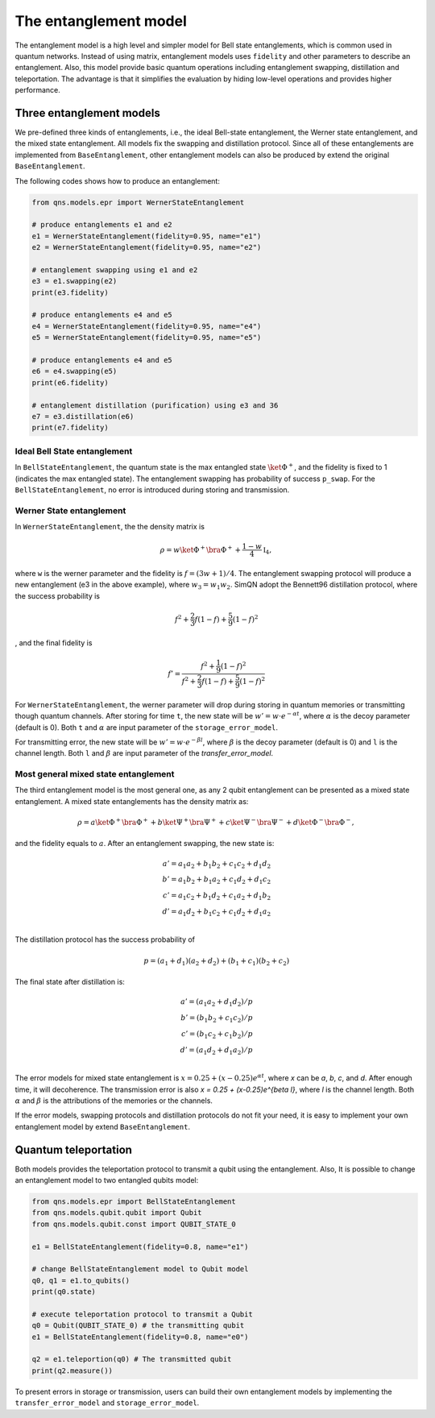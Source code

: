 The entanglement model
==============================

The entanglement model is a high level and simpler model for Bell state entanglements, which is common used in quantum networks. Instead of using matrix, entanglement models uses ``fidelity`` and other parameters to describe an entanglement. Also, this model provide basic quantum operations including entanglement swapping, distillation and teleportation. The advantage is that it simplifies the evaluation by hiding low-level operations and provides higher performance.

Three entanglement models
--------------------------------

We pre-defined three kinds of entanglements, i.e., the ideal Bell-state entanglement, the Werner state entanglement, and the mixed state entanglement. All models fix the swapping and distillation protocol.
Since all of these entanglements are implemented from ``BaseEntanglement``, other entanglement models can also be produced by extend the original ``BaseEntanglement``.

The following codes shows how to produce an entanglement:

.. code-block:: python

    from qns.models.epr import WernerStateEntanglement

    # produce entanglements e1 and e2
    e1 = WernerStateEntanglement(fidelity=0.95, name="e1")
    e2 = WernerStateEntanglement(fidelity=0.95, name="e2")

    # entanglement swapping using e1 and e2
    e3 = e1.swapping(e2)
    print(e3.fidelity)

    # produce entanglements e4 and e5
    e4 = WernerStateEntanglement(fidelity=0.95, name="e4")
    e5 = WernerStateEntanglement(fidelity=0.95, name="e5")

    # produce entanglements e4 and e5
    e6 = e4.swapping(e5)
    print(e6.fidelity)

    # entanglement distillation (purification) using e3 and 36
    e7 = e3.distillation(e6)
    print(e7.fidelity)


Ideal Bell State entanglement
^^^^^^^^^^^^^^^^^^^^^^^^^^^^^^^^

In ``BellStateEntanglement``, the quantum state is the max entangled state :math:`\ket{\Phi^+}`, and the fidelity is fixed to 1 (indicates the max entangled state). The entanglement swapping has probability of success ``p_swap``. For the ``BellStateEntanglement``, no error is introduced during storing and transmission.

Werner State entanglement
^^^^^^^^^^^^^^^^^^^^^^^^^^^^^^^^

In ``WernerStateEntanglement``, the the density matrix is

.. math::
    \rho = w \ket{\Phi^+} \bra{\Phi^+} + \frac{1-w}{4} \mathbb{I}_4,

where ``w`` is the werner parameter and the fidelity is :math:`f = (3w + 1) / 4`. The entanglement swapping protocol will produce a new entanglement (e3 in the above example), where :math:`w_3 = w_1 w_2`. SimQN adopt the Bennett96 distillation protocol, where the success probability is 

.. math::

   f^2+\frac{2}{3}f(1-f) + \frac{5}{9} (1-f)^2

, and the final fidelity is

.. math::

   f' = \frac{f^2+\frac{1}{9}(1-f)^2}{f^2+\frac{2}{3}f(1-f) + \frac{5}{9} (1-f)^2}

For ``WernerStateEntanglement``, the werner parameter will drop during storing in quantum memories or transmitting though quantum channels. After storing for time ``t``, the new state will be :math:`w' = w \cdot e^{ - \alpha t}`, where :math:`\alpha` is the decoy 
parameter (default is 0). Both ``t`` and :math:`\alpha` are input parameter of the ``storage_error_model``.

For transmitting error, the new state will be :math:`w' = w \cdot e^{ - \beta l}`, where :math:`\beta` is the decoy parameter (default is 0) and ``l`` is the channel length. Both ``l`` and :math:`\beta` are input parameter of the `transfer_error_model`.

Most general mixed state entanglement
^^^^^^^^^^^^^^^^^^^^^^^^^^^^^^^^^^^^^^

The third entanglement model is the most general one, as any 2 qubit entanglement can be presented as a mixed state entanglement. A mixed state entanglements has the density matrix as:

.. math::
    \rho = a \ket{\Phi^+} \bra{\Phi^+} + b \ket{\Psi^+} \bra{\Psi^+} + c \ket{\Psi^-} \bra{\Psi^-} + d \ket{\Phi^-} \bra{\Phi^-},

and the fidelity equals to :math:`a`. After an entanglement swapping, the new state is:

.. math::
    a' = a_1 a_2 + b_1 b_2 + c_1 c_2 + d_1 d_2 \\
    b' = a_1 b_2 + b_1 a_2 + c_1 d_2 + d_1 c_2 \\
    c' = a_1 c_2 + b_1 d_2 + c_1 a_2 + d_1 b_2 \\
    d' = a_1 d_2 + b_1 c_2 + c_1 d_2 + d_1 a_2 \\

The distillation protocol has the success probability of 

.. math::

   p = (a_1+d_1)(a_2+d_2) + (b_1+c_1)(b_2+c_2)

The final state after distillation is:

.. math::

    a' = (a_1 a_2 + d_1 d_2)/p \\
    b' = (b_1 b_2 + c_1 c_2)/p \\
    c' = (b_1 c_2 + c_1 b_2)/p \\
    d' = (a_1 d_2 + d_1 a_2)/p \\

The error models for mixed state entanglement is :math:`x = 0.25 + (x-0.25)e^{\alpha t}`, where `x` can be `a`, `b`, `c`, and `d`. After enough time, it will decoherence. The transmission error is also `x = 0.25 + (x-0.25)e^{\beta l}`, where `l` is the channel length. Both :math:`\alpha` and :math:`\beta` is the attributions of the memories or the channels.


If the error models, swapping protocols and distillation protocols do not fit your need, it is easy to implement your own entanglement model by extend ``BaseEntanglement``.

Quantum teleportation
----------------------------

Both models provides the teleportation protocol to transmit a qubit using the entanglement. Also, It is possible to change an entanglement model to two entangled qubits model:

.. code-block:: python

    from qns.models.epr import BellStateEntanglement
    from qns.models.qubit.qubit import Qubit
    from qns.models.qubit.const import QUBIT_STATE_0

    e1 = BellStateEntanglement(fidelity=0.8, name="e1")

    # change BellStateEntanglement model to Qubit model
    q0, q1 = e1.to_qubits()
    print(q0.state)

    # execute teleportation protocol to transmit a Qubit
    q0 = Qubit(QUBIT_STATE_0) # the transmitting qubit
    e1 = BellStateEntanglement(fidelity=0.8, name="e0")

    q2 = e1.teleportion(q0) # The transmitted qubit
    print(q2.measure())

To present errors in storage or transmission, users can build their own entanglement models by implementing the ``transfer_error_model`` and ``storage_error_model``.